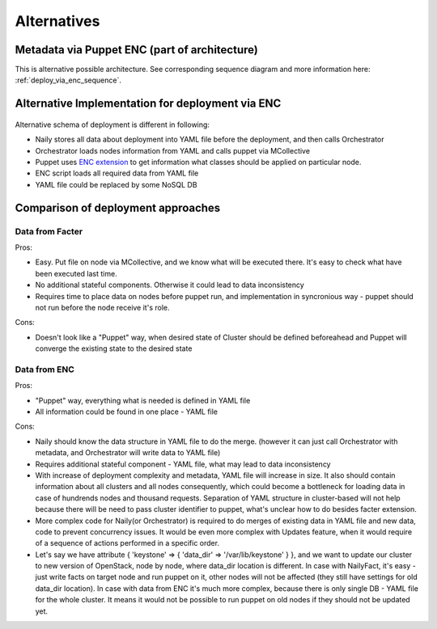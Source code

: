 Alternatives
============

Metadata via Puppet ENC (part of architecture)
----------------------------------------------

This is alternative possible architecture.
See corresponding sequence diagram and more information here: :ref:`deploy_via_enc_sequence`.

 .. uml::
    package "Master Node" {
        [Async RPC consumer(Naily)] --> [Orchestrator]
        [Orchestrator] --> [MCollective]
        [Orchestrator] <-- [YAML data source]
        [ENC Script] --> [YAML data source]
    }
    package "Target Node" {
        [MCollective Agent] --> [Puppet]
    }
    actor CLI_User
    CLI_User --> [YAML data source]
    CLI_User --> [Orchestrator]

    [MCollective] --> [MCollective Agent]

.. _deploy_via_enc_sequence:

Alternative Implementation for deployment via ENC
-------------------------------------------------
 .. uml::
    title Diagram of ALTERNATIVE Implementation of Cluster Deployment
    autonumber
    actor WebUser
    
    Nailgun -> Naily: Deploy cluster
    Naily -> YAML_file: Store configuration
    Naily -> Orchestrator: Deploy
    Orchestrator -> YAML_file: get data
    YAML_file --> Orchestrator: data
    Orchestrator -> MC: nodes ready?
    MC --> Orchestrator: ready
    Orchestrator --> Naily: ready
    Naily -> Nailgun: nodes booted
    Nailgun --> WebUser: status on UI
    |||
    Orchestrator -> MC: run puppet
    MC -> Puppet: runonce
    ENC -> YAML_file: get class
    YAML_file --> ENC: class to deploy
    Puppet -> Puppet: applies $role
    Puppet --> MC: done
    MC --> Orchestrator: deploy is done
    Orchestrator -> YAML_file: update info
    Orchestrator --> Naily: deploy is done
    Naily --> Nailgun: deploy is done
    Nailgun --> WebUser: deploy is done

Alternative schema of deployment is different in following:

* Naily stores all data about deployment into YAML file before the deployment, and then calls Orchestrator
* Orchestrator loads nodes information from YAML and calls puppet via MCollective
* Puppet uses `ENC extension <http://docs.puppetlabs.com/guides/external_nodes.html>`_ to get information what
  classes should be applied on particular node.
* ENC script loads all required data from YAML file
* YAML file could be replaced by some NoSQL DB

Comparison of deployment approaches
-----------------------------------

Data from Facter
^^^^^^^^^^^^^^^^
Pros:

* Easy. Put file on node via MCollective, and we know what will be executed there. It's easy to check what have been
  executed last time.
* No additional stateful components. Otherwise it could lead to data inconsistency
* Requires time to place data on nodes before puppet run, and implementation in syncronious way - puppet should not
  run before the node receive it's role.

Cons:

* Doesn't look like a "Puppet" way, when desired state of Cluster should be defined beforeahead and Puppet
  will converge the existing state to the desired state

Data from ENC
^^^^^^^^^^^^^
Pros:

* "Puppet" way, everything what is needed is defined in YAML file
* All information could be found in one place - YAML file

Cons:

* Naily should know the data structure in YAML file to do the merge. (however it can just call Orchestrator with
  metadata, and Orchestrator will write data to YAML file)
* Requires additional stateful component - YAML file, what may lead to data inconsistency
* With increase of deployment complexity and metadata, YAML file will increase in size. It also should contain
  information about all clusters and all nodes consequently, which could become a bottleneck for loading data
  in case of hundrends nodes and thousand requests. Separation of YAML structure in cluster-based will not help
  because there will be need to pass cluster identifier to puppet, what's unclear how to do besides facter
  extension.
* More complex code for Naily(or Orchestrator) is required to do merges of existing data in YAML file and new data,
  code to prevent concurrency issues. It would be even more complex with Updates feature, when it would require
  of a sequence of actions performed in a specific order.
* Let's say we have attribute { 'keystone' => { 'data_dir' => '/var/lib/keystone' } }, and we want to update our
  cluster to new version of OpenStack, node by node, where data_dir location is different. In case with NailyFact,
  it's easy - just write facts on target node and run puppet on it, other nodes will not be affected (they still
  have settings for old data_dir location). In case with data from ENC it's much more complex, because there is
  only single DB - YAML file for the whole cluster. It means it would not be possible to run puppet on old nodes
  if they should not be updated yet. 
